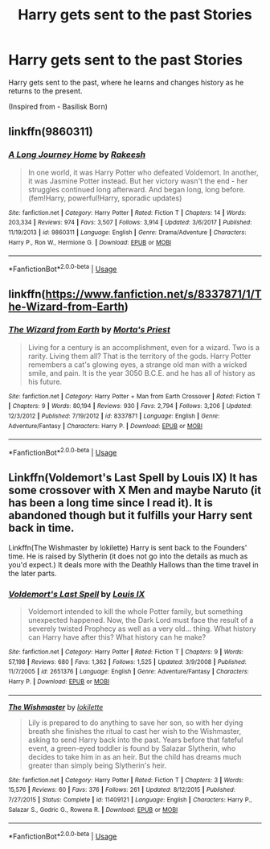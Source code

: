 #+TITLE: Harry gets sent to the past Stories

* Harry gets sent to the past Stories
:PROPERTIES:
:Author: masitech
:Score: 1
:DateUnix: 1548616839.0
:DateShort: 2019-Jan-27
:FlairText: Request
:END:
Harry gets sent to the past, where he learns and changes history as he returns to the present.

(Inspired from - Basilisk Born)


** linkffn(9860311)
:PROPERTIES:
:Author: cloman100
:Score: 3
:DateUnix: 1548628229.0
:DateShort: 2019-Jan-28
:END:

*** [[https://www.fanfiction.net/s/9860311/1/][*/A Long Journey Home/*]] by [[https://www.fanfiction.net/u/236698/Rakeesh][/Rakeesh/]]

#+begin_quote
  In one world, it was Harry Potter who defeated Voldemort. In another, it was Jasmine Potter instead. But her victory wasn't the end - her struggles continued long afterward. And began long, long before. (fem!Harry, powerful!Harry, sporadic updates)
#+end_quote

^{/Site/:} ^{fanfiction.net} ^{*|*} ^{/Category/:} ^{Harry} ^{Potter} ^{*|*} ^{/Rated/:} ^{Fiction} ^{T} ^{*|*} ^{/Chapters/:} ^{14} ^{*|*} ^{/Words/:} ^{203,334} ^{*|*} ^{/Reviews/:} ^{974} ^{*|*} ^{/Favs/:} ^{3,507} ^{*|*} ^{/Follows/:} ^{3,914} ^{*|*} ^{/Updated/:} ^{3/6/2017} ^{*|*} ^{/Published/:} ^{11/19/2013} ^{*|*} ^{/id/:} ^{9860311} ^{*|*} ^{/Language/:} ^{English} ^{*|*} ^{/Genre/:} ^{Drama/Adventure} ^{*|*} ^{/Characters/:} ^{Harry} ^{P.,} ^{Ron} ^{W.,} ^{Hermione} ^{G.} ^{*|*} ^{/Download/:} ^{[[http://www.ff2ebook.com/old/ffn-bot/index.php?id=9860311&source=ff&filetype=epub][EPUB]]} ^{or} ^{[[http://www.ff2ebook.com/old/ffn-bot/index.php?id=9860311&source=ff&filetype=mobi][MOBI]]}

--------------

*FanfictionBot*^{2.0.0-beta} | [[https://github.com/tusing/reddit-ffn-bot/wiki/Usage][Usage]]
:PROPERTIES:
:Author: FanfictionBot
:Score: 1
:DateUnix: 1548628244.0
:DateShort: 2019-Jan-28
:END:


** linkffn([[https://www.fanfiction.net/s/8337871/1/The-Wizard-from-Earth]])
:PROPERTIES:
:Author: Sefera17
:Score: 2
:DateUnix: 1548645003.0
:DateShort: 2019-Jan-28
:END:

*** [[https://www.fanfiction.net/s/8337871/1/][*/The Wizard from Earth/*]] by [[https://www.fanfiction.net/u/2690239/Morta-s-Priest][/Morta's Priest/]]

#+begin_quote
  Living for a century is an accomplishment, even for a wizard. Two is a rarity. Living them all? That is the territory of the gods. Harry Potter remembers a cat's glowing eyes, a strange old man with a wicked smile, and pain. It is the year 3050 B.C.E. and he has all of history as his future.
#+end_quote

^{/Site/:} ^{fanfiction.net} ^{*|*} ^{/Category/:} ^{Harry} ^{Potter} ^{+} ^{Man} ^{from} ^{Earth} ^{Crossover} ^{*|*} ^{/Rated/:} ^{Fiction} ^{T} ^{*|*} ^{/Chapters/:} ^{9} ^{*|*} ^{/Words/:} ^{80,194} ^{*|*} ^{/Reviews/:} ^{930} ^{*|*} ^{/Favs/:} ^{2,794} ^{*|*} ^{/Follows/:} ^{3,206} ^{*|*} ^{/Updated/:} ^{12/3/2012} ^{*|*} ^{/Published/:} ^{7/19/2012} ^{*|*} ^{/id/:} ^{8337871} ^{*|*} ^{/Language/:} ^{English} ^{*|*} ^{/Genre/:} ^{Adventure/Fantasy} ^{*|*} ^{/Characters/:} ^{Harry} ^{P.} ^{*|*} ^{/Download/:} ^{[[http://www.ff2ebook.com/old/ffn-bot/index.php?id=8337871&source=ff&filetype=epub][EPUB]]} ^{or} ^{[[http://www.ff2ebook.com/old/ffn-bot/index.php?id=8337871&source=ff&filetype=mobi][MOBI]]}

--------------

*FanfictionBot*^{2.0.0-beta} | [[https://github.com/tusing/reddit-ffn-bot/wiki/Usage][Usage]]
:PROPERTIES:
:Author: FanfictionBot
:Score: 1
:DateUnix: 1548645019.0
:DateShort: 2019-Jan-28
:END:


** Linkffn(Voldemort's Last Spell by Louis IX) It has some crossover with X Men and maybe Naruto (it has been a long time since I read it). It is abandoned though but it fulfills your Harry sent back in time.

Linkffn(The Wishmaster by lokilette) Harry is sent back to the Founders' time. He is raised by Slytherin (it does not go into the details as much as you'd expect.) It deals more with the Deathly Hallows than the time travel in the later parts.
:PROPERTIES:
:Author: MoD_Peverell
:Score: 1
:DateUnix: 1548690041.0
:DateShort: 2019-Jan-28
:END:

*** [[https://www.fanfiction.net/s/2651376/1/][*/Voldemort's Last Spell/*]] by [[https://www.fanfiction.net/u/682104/Louis-IX][/Louis IX/]]

#+begin_quote
  Voldemort intended to kill the whole Potter family, but something unexpected happened. Now, the Dark Lord must face the result of a severely twisted Prophecy as well as a very old... thing. What history can Harry have after this? What history can he make?
#+end_quote

^{/Site/:} ^{fanfiction.net} ^{*|*} ^{/Category/:} ^{Harry} ^{Potter} ^{*|*} ^{/Rated/:} ^{Fiction} ^{T} ^{*|*} ^{/Chapters/:} ^{9} ^{*|*} ^{/Words/:} ^{57,198} ^{*|*} ^{/Reviews/:} ^{680} ^{*|*} ^{/Favs/:} ^{1,362} ^{*|*} ^{/Follows/:} ^{1,525} ^{*|*} ^{/Updated/:} ^{3/9/2008} ^{*|*} ^{/Published/:} ^{11/7/2005} ^{*|*} ^{/id/:} ^{2651376} ^{*|*} ^{/Language/:} ^{English} ^{*|*} ^{/Genre/:} ^{Adventure/Fantasy} ^{*|*} ^{/Characters/:} ^{Harry} ^{P.} ^{*|*} ^{/Download/:} ^{[[http://www.ff2ebook.com/old/ffn-bot/index.php?id=2651376&source=ff&filetype=epub][EPUB]]} ^{or} ^{[[http://www.ff2ebook.com/old/ffn-bot/index.php?id=2651376&source=ff&filetype=mobi][MOBI]]}

--------------

[[https://www.fanfiction.net/s/11409121/1/][*/The Wishmaster/*]] by [[https://www.fanfiction.net/u/6509390/lokilette][/lokilette/]]

#+begin_quote
  Lily is prepared to do anything to save her son, so with her dying breath she finishes the ritual to cast her wish to the Wishmaster, asking to send Harry back into the past. Years before that fateful event, a green-eyed toddler is found by Salazar Slytherin, who decides to take him in as an heir. But the child has dreams much greater than simply being Slytherin's heir.
#+end_quote

^{/Site/:} ^{fanfiction.net} ^{*|*} ^{/Category/:} ^{Harry} ^{Potter} ^{*|*} ^{/Rated/:} ^{Fiction} ^{T} ^{*|*} ^{/Chapters/:} ^{3} ^{*|*} ^{/Words/:} ^{15,576} ^{*|*} ^{/Reviews/:} ^{60} ^{*|*} ^{/Favs/:} ^{376} ^{*|*} ^{/Follows/:} ^{261} ^{*|*} ^{/Updated/:} ^{8/12/2015} ^{*|*} ^{/Published/:} ^{7/27/2015} ^{*|*} ^{/Status/:} ^{Complete} ^{*|*} ^{/id/:} ^{11409121} ^{*|*} ^{/Language/:} ^{English} ^{*|*} ^{/Characters/:} ^{Harry} ^{P.,} ^{Salazar} ^{S.,} ^{Godric} ^{G.,} ^{Rowena} ^{R.} ^{*|*} ^{/Download/:} ^{[[http://www.ff2ebook.com/old/ffn-bot/index.php?id=11409121&source=ff&filetype=epub][EPUB]]} ^{or} ^{[[http://www.ff2ebook.com/old/ffn-bot/index.php?id=11409121&source=ff&filetype=mobi][MOBI]]}

--------------

*FanfictionBot*^{2.0.0-beta} | [[https://github.com/tusing/reddit-ffn-bot/wiki/Usage][Usage]]
:PROPERTIES:
:Author: FanfictionBot
:Score: 1
:DateUnix: 1548690066.0
:DateShort: 2019-Jan-28
:END:
